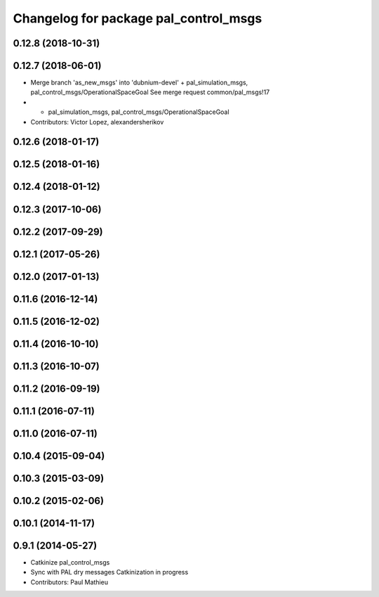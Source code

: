 ^^^^^^^^^^^^^^^^^^^^^^^^^^^^^^^^^^^^^^
Changelog for package pal_control_msgs
^^^^^^^^^^^^^^^^^^^^^^^^^^^^^^^^^^^^^^

0.12.8 (2018-10-31)
-------------------

0.12.7 (2018-06-01)
-------------------
* Merge branch 'as_new_msgs' into 'dubnium-devel'
  + pal_simulation_msgs, pal_control_msgs/OperationalSpaceGoal
  See merge request common/pal_msgs!17
* + pal_simulation_msgs, pal_control_msgs/OperationalSpaceGoal
* Contributors: Victor Lopez, alexandersherikov

0.12.6 (2018-01-17)
-------------------

0.12.5 (2018-01-16)
-------------------

0.12.4 (2018-01-12)
-------------------

0.12.3 (2017-10-06)
-------------------

0.12.2 (2017-09-29)
-------------------

0.12.1 (2017-05-26)
-------------------

0.12.0 (2017-01-13)
-------------------

0.11.6 (2016-12-14)
-------------------

0.11.5 (2016-12-02)
-------------------

0.11.4 (2016-10-10)
-------------------

0.11.3 (2016-10-07)
-------------------

0.11.2 (2016-09-19)
-------------------

0.11.1 (2016-07-11)
-------------------

0.11.0 (2016-07-11)
-------------------

0.10.4 (2015-09-04)
-------------------

0.10.3 (2015-03-09)
-------------------

0.10.2 (2015-02-06)
-------------------

0.10.1 (2014-11-17)
-------------------

0.9.1 (2014-05-27)
------------------
* Catkinize pal_control_msgs
* Sync with PAL dry messages
  Catkinization in progress
* Contributors: Paul Mathieu
